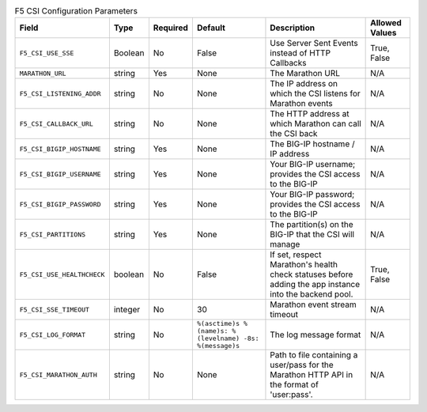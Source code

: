 .. list-table:: F5 CSI Configuration Parameters
    :header-rows: 1

    * - Field
      - Type
      - Required
      - Default
      - Description
      - Allowed Values
    * - ``F5_CSI_USE_SSE``
      - Boolean
      - No
      - False
      - Use Server Sent Events instead of HTTP Callbacks
      - True, False
    * - ``MARATHON_URL``
      - string
      - Yes
      - None
      - The Marathon URL
      - N/A
    * - ``F5_CSI_LISTENING_ADDR``
      - string
      - No
      - None
      - The IP address on which the CSI listens for Marathon events
      - N/A
    * - ``F5_CSI_CALLBACK_URL``
      - string
      - No
      - None
      - The HTTP address at which Marathon can call the CSI back
      - N/A
    * - ``F5_CSI_BIGIP_HOSTNAME``
      - string
      - Yes
      - None
      - The BIG-IP hostname / IP address
      - N/A
    * - ``F5_CSI_BIGIP_USERNAME``
      - string
      - Yes
      - None
      - Your BIG-IP username; provides the CSI access to the BIG-IP
      - N/A
    * - ``F5_CSI_BIGIP_PASSWORD``
      - string
      - Yes
      - None
      - Your BIG-IP password; provides the CSI access to the BIG-IP
      - N/A
    * - ``F5_CSI_PARTITIONS``
      - string
      - Yes
      - None
      - The partition(s) on the BIG-IP that the CSI will manage
      - N/A
    * - ``F5_CSI_USE_HEALTHCHECK``
      - boolean
      - No
      - False
      - If set, respect Marathon's health check statuses before adding the app instance into the backend pool.
      - True, False
    * - ``F5_CSI_SSE_TIMEOUT``
      - integer
      - No
      - 30
      - Marathon event stream timeout
      - N/A
    * - ``F5_CSI_LOG_FORMAT``
      - string
      - No
      - ``%(asctime)s %(name)s: %(levelname) -8s: %(message)s``
      - The log message format
      - N/A
    * - ``F5_CSI_MARATHON_AUTH``
      - string
      - No
      - None
      - Path to file containing a user/pass for the Marathon HTTP API in the format of 'user:pass'.
      - N/A


